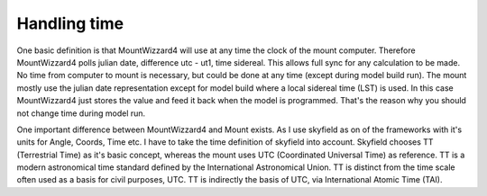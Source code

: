 Handling time
=============

One basic definition is that MountWizzard4 will use at any time the clock of 
the mount computer. Therefore MountWizzard4 polls julian date, difference 
utc - ut1, time sidereal. This allows full sync for any calculation to be made. 
No time from computer to mount is necessary, but could be done at any time 
(except during model build run). The mount mostly use the julian date 
representation except for model build where a local sidereal time (LST) is 
used. In this case MountWizzard4 just stores the value and feed it back when 
the model is programmed. That's the reason why you should not change time 
during model run.

.. drawio-image:: image/time.drawio
    :align: center
    :export-scale: 71

One important difference between MountWizzard4 and Mount exists. As I use 
skyfield as on of the frameworks with it's units for Angle, Coords, Time etc. 
I have to take the time definition of skyfield into account. Skyfield chooses 
TT (Terrestrial Time) as it's basic concept, whereas the mount uses UTC 
(Coordinated Universal Time) as reference. TT is a modern astronomical time 
standard defined by the International Astronomical Union. TT is distinct 
from the time scale often used as a basis for civil purposes, UTC. TT is 
indirectly the basis of UTC, via International Atomic Time (TAI).
